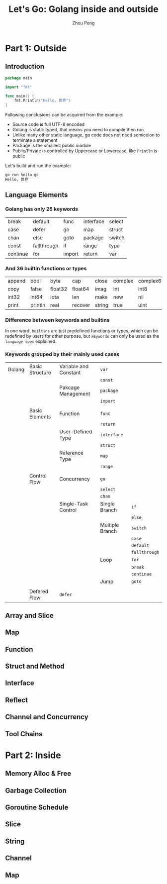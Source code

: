 #+TITLE: Let's Go: Golang inside and outside
#+AUTHOR: Zhou Peng
#+EMAIL: p@ctriple.cn

* Part 1: Outside

** Introduction

#+BEGIN_SRC go
package main

import "fmt"

func main() {
	fmt.Println("Hello, 世界")
}
#+END_SRC

Following conclusions can be acquired from the example:
- Source code is full UTF-8 encoded
- Golang is static typed, that means you need to compile then run
- Unlike many other static language, go code does not need semicolon to terminate a statement
- Package is the smallest public module
- Public/Private is controlled by Uppercase or Lowercase, like =Println= is public

Let's build and run the example:

#+BEGIN_SRC bash
go run hello.go
Hello, 世界
#+END_SRC

** Language Elements

*** Golang has only 25 keywords

|          |             |        |           |        |
|----------+-------------+--------+-----------+--------|
| break    | default     | func   | interface | select |
| case     | defer       | go     | map       | struct |
| chan     | else        | goto   | package   | switch |
| const    | fallthrough | if     | range     | type   |
| continue | for         | import | return    | var    |

*** And 36 builtin functions or types

|        |         |         |         |        |         |           |            |         |
|--------+---------+---------+---------+--------+---------+-----------+------------+---------|
| append | bool    | byte    | cap     | close  | complex | complex64 | complex128 | uint16  |
| copy   | false   | float32 | float64 | imag   | int     | int8      | int16      | uint32  |
| int32  | int64   | iota    | len     | make   | new     | nil       | panic      | uint64  |
| print  | println | real    | recover | string | true    | uint      | uint8      | uintptr |

*** Difference between keywords and builtins

In one word, =builtins= are just predefined functions or types, which can be
redefined by users for other purpose, but =keywords= can only be used as the
=language spec= explained.

*** Keywords grouped by their mainly used cases

|        |                 |                       |                 |               |
|--------+-----------------+-----------------------+-----------------+---------------|
| Golang | Basic Structure | Variable and Constant | =var=           |               |
|        |                 |                       | =const=         |               |
|        |                 | Pakcage Management    | =package=       |               |
|        |                 |                       | =import=        |               |
|        |                 |                       |                 |               |
|        | Basic Elements  | Function              | =func=          |               |
|        |                 |                       | =return=        |               |
|        |                 | User-Defined Type     | =interface=     |               |
|        |                 |                       | =struct=        |               |
|        |                 | Reference Type        | =map=           |               |
|        |                 |                       | =range=         |               |
|        |                 |                       |                 |               |
|        | Control Flow    | Concurrency           | =go=            |               |
|        |                 |                       | =select=        |               |
|        |                 |                       | =chan=          |               |
|        |                 | Single-Task Control   | Single Branch   | =if=          |
|        |                 |                       |                 | =else=        |
|        |                 |                       | Multiple Branch | =switch=      |
|        |                 |                       |                 | =case=        |
|        |                 |                       |                 | =default=     |
|        |                 |                       |                 | =fallthrough= |
|        |                 |                       | Loop            | =for=         |
|        |                 |                       |                 | =break=       |
|        |                 |                       |                 | =continue=    |
|        |                 |                       | Jump            | =goto=        |
|        |                 |                       |                 |               |
|        | Defered Flow    | =defer=               |                 |               |

** Array and Slice

** Map

** Function

** Struct and Method

** Interface

** Reflect

** Channel and Concurrency

** Tool Chains

* Part 2: Inside

** Memory Alloc & Free

** Garbage Collection

** Goroutine Schedule

** Slice

** String

** Channel

** Map
